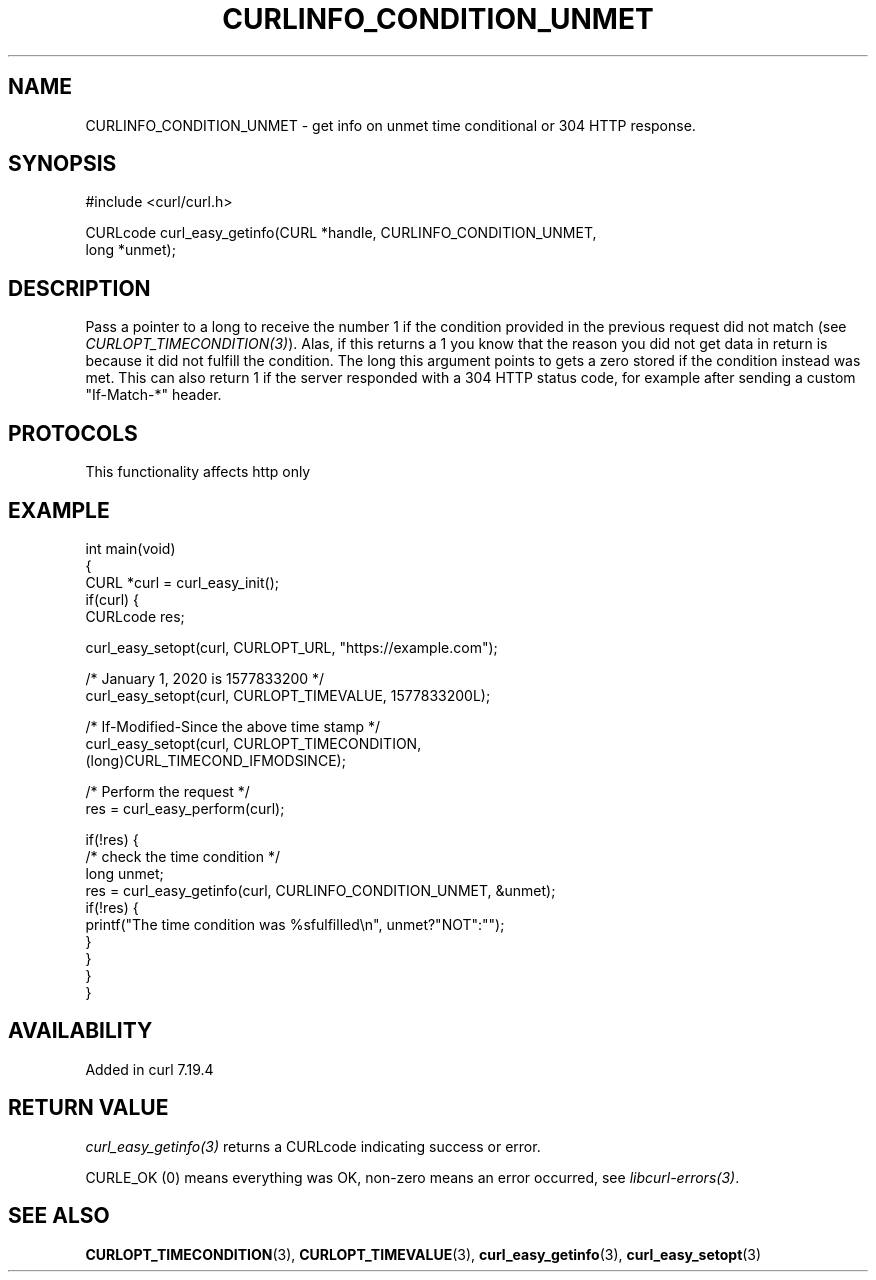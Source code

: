 .\" generated by cd2nroff 0.1 from CURLINFO_CONDITION_UNMET.md
.TH CURLINFO_CONDITION_UNMET 3 "2025-10-22" libcurl
.SH NAME
CURLINFO_CONDITION_UNMET \- get info on unmet time conditional or 304 HTTP response.
.SH SYNOPSIS
.nf
#include <curl/curl.h>

CURLcode curl_easy_getinfo(CURL *handle, CURLINFO_CONDITION_UNMET,
                           long *unmet);
.fi
.SH DESCRIPTION
Pass a pointer to a long to receive the number 1 if the condition provided in
the previous request did not match (see \fICURLOPT_TIMECONDITION(3)\fP). Alas,
if this returns a 1 you know that the reason you did not get data in return is
because it did not fulfill the condition. The long this argument points to
gets a zero stored if the condition instead was met. This can also return 1 if
the server responded with a 304 HTTP status code, for example after sending a
custom "If\-Match\-*" header.
.SH PROTOCOLS
This functionality affects http only
.SH EXAMPLE
.nf
int main(void)
{
  CURL *curl = curl_easy_init();
  if(curl) {
    CURLcode res;

    curl_easy_setopt(curl, CURLOPT_URL, "https://example.com");

    /* January 1, 2020 is 1577833200 */
    curl_easy_setopt(curl, CURLOPT_TIMEVALUE, 1577833200L);

    /* If-Modified-Since the above time stamp */
    curl_easy_setopt(curl, CURLOPT_TIMECONDITION,
                     (long)CURL_TIMECOND_IFMODSINCE);

    /* Perform the request */
    res = curl_easy_perform(curl);

    if(!res) {
      /* check the time condition */
      long unmet;
      res = curl_easy_getinfo(curl, CURLINFO_CONDITION_UNMET, &unmet);
      if(!res) {
        printf("The time condition was %sfulfilled\\n", unmet?"NOT":"");
      }
    }
  }
}
.fi
.SH AVAILABILITY
Added in curl 7.19.4
.SH RETURN VALUE
\fIcurl_easy_getinfo(3)\fP returns a CURLcode indicating success or error.

CURLE_OK (0) means everything was OK, non\-zero means an error occurred, see
\fIlibcurl\-errors(3)\fP.
.SH SEE ALSO
.BR CURLOPT_TIMECONDITION (3),
.BR CURLOPT_TIMEVALUE (3),
.BR curl_easy_getinfo (3),
.BR curl_easy_setopt (3)
